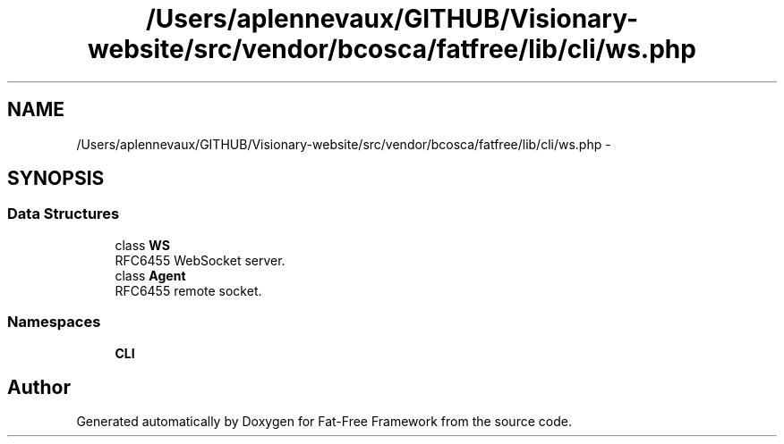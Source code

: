 .TH "/Users/aplennevaux/GITHUB/Visionary-website/src/vendor/bcosca/fatfree/lib/cli/ws.php" 3 "Tue Jan 3 2017" "Version 3.6" "Fat-Free Framework" \" -*- nroff -*-
.ad l
.nh
.SH NAME
/Users/aplennevaux/GITHUB/Visionary-website/src/vendor/bcosca/fatfree/lib/cli/ws.php \- 
.SH SYNOPSIS
.br
.PP
.SS "Data Structures"

.in +1c
.ti -1c
.RI "class \fBWS\fP"
.br
.RI "RFC6455 WebSocket server\&. "
.ti -1c
.RI "class \fBAgent\fP"
.br
.RI "RFC6455 remote socket\&. "
.in -1c
.SS "Namespaces"

.in +1c
.ti -1c
.RI " \fBCLI\fP"
.br
.in -1c
.SH "Author"
.PP 
Generated automatically by Doxygen for Fat-Free Framework from the source code\&.
